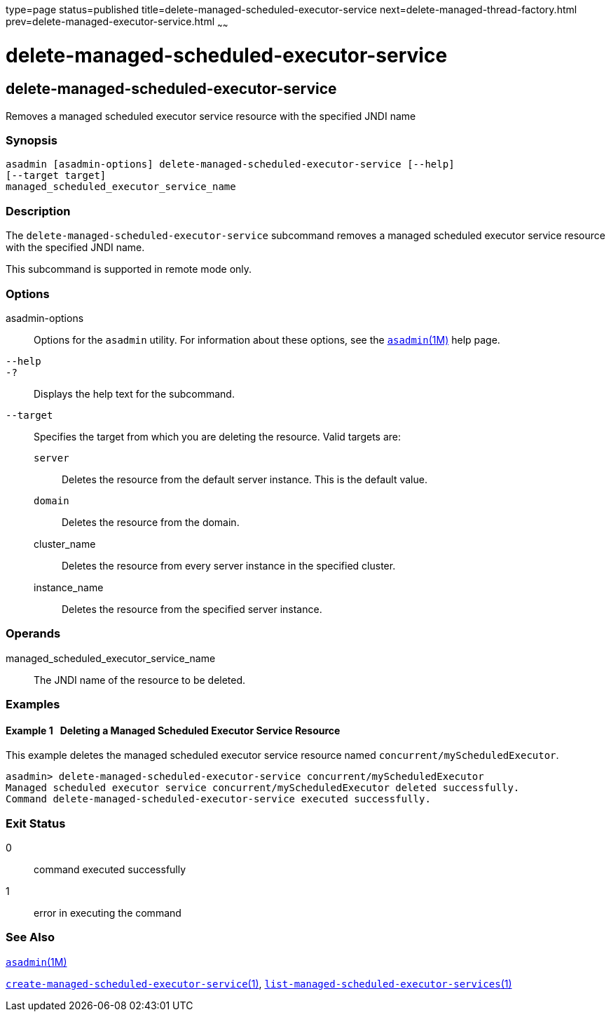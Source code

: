 type=page
status=published
title=delete-managed-scheduled-executor-service
next=delete-managed-thread-factory.html
prev=delete-managed-executor-service.html
~~~~~~

delete-managed-scheduled-executor-service
=========================================

[[delete-managed-scheduled-executor-service-1]][[GSRFM850]][[delete-managed-scheduled-executor-service]]

delete-managed-scheduled-executor-service
-----------------------------------------

Removes a managed scheduled executor service resource with the specified
JNDI name

[[sthref858]]

=== Synopsis

[source]
----
asadmin [asadmin-options] delete-managed-scheduled-executor-service [--help]
[--target target]
managed_scheduled_executor_service_name
----

[[sthref859]]

=== Description

The `delete-managed-scheduled-executor-service` subcommand removes a
managed scheduled executor service resource with the specified JNDI
name.

This subcommand is supported in remote mode only.

[[sthref860]]

=== Options

asadmin-options::
  Options for the `asadmin` utility. For information about these
  options, see the link:asadmin.html#asadmin-1m[`asadmin`(1M)] help page.
`--help`::
`-?`::
  Displays the help text for the subcommand.
`--target`::
  Specifies the target from which you are deleting the resource. Valid
  targets are:

  `server`;;
    Deletes the resource from the default server instance. This is the
    default value.
  `domain`;;
    Deletes the resource from the domain.
  cluster_name;;
    Deletes the resource from every server instance in the specified
    cluster.
  instance_name;;
    Deletes the resource from the specified server instance.

[[sthref861]]

=== Operands

managed_scheduled_executor_service_name::
  The JNDI name of the resource to be deleted.

[[sthref862]]

=== Examples

[[GSRFM851]][[sthref863]]

==== Example 1   Deleting a Managed Scheduled Executor Service Resource

This example deletes the managed scheduled executor service resource
named `concurrent/myScheduledExecutor`.

[source]
----
asadmin> delete-managed-scheduled-executor-service concurrent/myScheduledExecutor
Managed scheduled executor service concurrent/myScheduledExecutor deleted successfully.
Command delete-managed-scheduled-executor-service executed successfully.
----

[[sthref864]]

=== Exit Status

0::
  command executed successfully
1::
  error in executing the command

[[sthref865]]

=== See Also

link:asadmin.html#asadmin-1m[`asadmin`(1M)]

link:create-managed-scheduled-executor-service.html#create-managed-scheduled-executor-service-1[`create-managed-scheduled-executor-service`(1)],
link:list-managed-scheduled-executor-services.html#list-managed-scheduled-executor-services-1[`list-managed-scheduled-executor-services`(1)]


